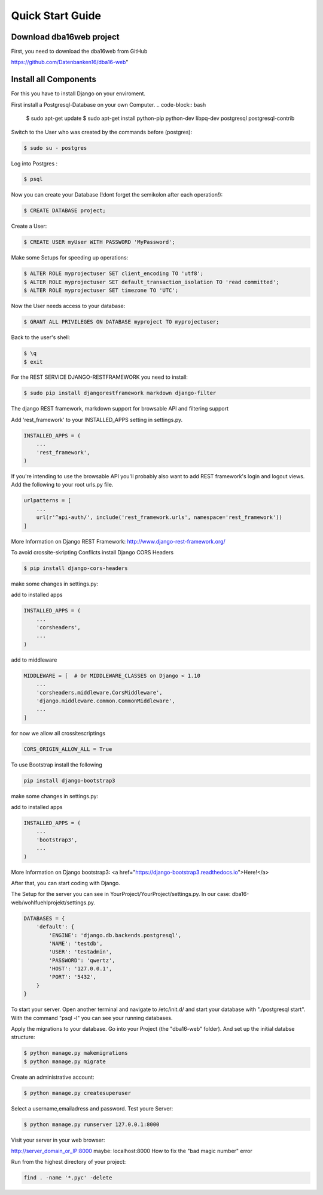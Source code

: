 Quick Start Guide
=================

Download dba16web project
-------------------------

First, you need to download the dba16web from GitHub

https://github.com/Datenbanken16/dba16-web"

Install all Components
----------------------
For this you have to install Django on your enviroment.

First install a Postgresql-Database on your own Computer.
.. code-block:: bash

    $ sudo apt-get update
    $ sudo apt-get install python-pip python-dev libpq-dev postgresql postgresql-contrib

Switch to the User who was created by the commands before (postgres):

.. code-block:: bash

    $ sudo su - postgres

Log into Postgres :

.. code-block:: bash

    $ psql

Now you can create your Database (!dont forget the semikolon after each operation!):

.. code-block:: bash

    $ CREATE DATABASE project;

Create a User:

.. code-block:: bash

    $ CREATE USER myUser WITH PASSWORD 'MyPassword';

Make some Setups for speeding up operations:

.. code-block:: bash

    $ ALTER ROLE myprojectuser SET client_encoding TO 'utf8';
    $ ALTER ROLE myprojectuser SET default_transaction_isolation TO 'read committed';
    $ ALTER ROLE myprojectuser SET timezone TO 'UTC';

Now the User needs access to your database:

.. code-block:: bash

    $ GRANT ALL PRIVILEGES ON DATABASE myproject TO myprojectuser;

Back to the user's shell:

.. code-block:: bash

    $ \q
    $ exit

For the REST SERVICE DJANGO-RESTFRAMEWORK you need to install:

.. code-block:: bash

    $ sudo pip install djangorestframework markdown django-filter

The django REST framework, markdown support for browsable API and filtering support

Add 'rest_framework' to your INSTALLED_APPS setting in settings.py.

.. code-block:: bash

     INSTALLED_APPS = (
         ...
         'rest_framework',
     )

If you're intending to use the browsable API you'll probably also want to add REST framework's login and logout views. Add the following to your root urls.py file.

.. code-block:: bash

    urlpatterns = [
        ...
        url(r'^api-auth/', include('rest_framework.urls', namespace='rest_framework'))
    ]

More Information on Django REST Framework: http://www.django-rest-framework.org/

To avoid crossite-skripting Conflicts install Django CORS Headers

.. code-block:: bash

    $ pip install django-cors-headers

make some changes in settings.py:

add to installed apps

.. code-block:: bash

    INSTALLED_APPS = (
        ...
        'corsheaders',
        ...
    )

add to middleware

.. code-block:: bash

    MIDDLEWARE = [  # Or MIDDLEWARE_CLASSES on Django < 1.10
        ...
        'corsheaders.middleware.CorsMiddleware',
        'django.middleware.common.CommonMiddleware',
        ...
    ]

for now we allow all crossitescriptings

.. code-block:: bash

    CORS_ORIGIN_ALLOW_ALL = True

To use Bootstrap install the following

.. code-block:: bash

    pip install django-bootstrap3

make some changes in settings.py:

add to installed apps

.. code-block:: bash

    INSTALLED_APPS = (
        ...
        'bootstrap3',
        ...
    )

More Information on Django bootstrap3: <a href="https://django-bootstrap3.readthedocs.io">Here!</a>

After that, you can start coding with Django.

The Setup for the server you can see in YourProject/YourProject/settings.py. In our case: dba16-web/wohlfuehlprojekt/settings.py.

.. code-block:: bash

    DATABASES = {
        'default': {
            'ENGINE': 'django.db.backends.postgresql',
            'NAME': 'testdb',
            'USER': 'testadmin',
            'PASSWORD': 'qwertz',
            'HOST': '127.0.0.1',
            'PORT': '5432',
        }
    }

To start your server. Open another terminal and navigate to /etc/init.d/ and start your database with "./postgresql start". With the command "psql -l" you can see your running databases.

Apply the migrations to your database. Go into your Project (the "dba16-web" folder). And set up the initial databse structure:

.. code-block:: bash

    $ python manage.py makemigrations
    $ python manage.py migrate

Create an administrative account:

.. code-block:: bash

    $ python manage.py createsuperuser

Select a username,emailadress and password. Test youre Server:

.. code-block:: bash

    $ python manage.py runserver 127.0.0.1:8000

Visit your server in your web browser:

http://server_domain_or_IP:8000
maybe: localhost:8000
How to fix the "bad magic number" error

Run from the highest directory of your project:

.. code-block:: bash

    find . -name '*.pyc' -delete
